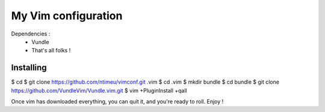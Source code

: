 ====================
My Vim configuration
====================

Dependencies :
    * Vundle
    * That's all folks !

Installing
==========

$ cd
$ git clone https://github.com/ntimeu/vimconf.git .vim
$ cd .vim
$ mkdir bundle
$ cd bundle
$ git clone https://github.com/VundleVim/Vundle.vim.git
$ vim +PluginInstall +qall

Once vim has downloaded everything, you can quit it, and you're ready
to roll. Enjoy !
